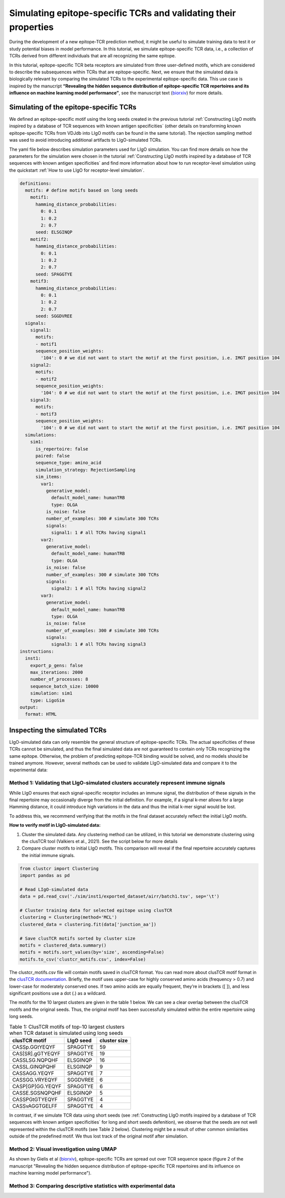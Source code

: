 Simulating epitope-specific TCRs and validating their properties 
===================

During the development of a new epitope-TCR prediction method, it might be useful to simulate training data to test it or study potential biases in model performance. In this tutorial, we simulate epitope-specific TCR data, i.e., a collection of TCRs derived from different individuals that are all recognizing the same epitope. 
 
In this tutorial, epitope-specific TCR beta receptors are simulated from three user-defined motifs, which are considered to describe the subsequences within TCRs that are epitope-specific. Next, we ensure that the simulated data is biologically relevant by comparing the simulated TCRs to the experimental epitope-specific data. This use case is inspired by the manucript **“Revealing the hidden sequence distribution of epitope-specific TCR repertoires and its influence on machine learning model performance”**, see the manuscript text (`biorxiv <https://www.biorxiv.org/content/10.1101/2024.10.21.619364v1>`_) for more details. 


Simulating of the epitope-specific TCRs
-------------------------

We defined an epitope-specific motif using the long seeds created in the previous tutorial :ref:`Constructing LIgO motifs inspired by a database of TCR sequences with known antigen specificities` (other details on transforming known epitope-specific TCRs from VDJdb into LIgO motifs can be found in the same tutorial). The rejection sampling method was used to avoid introducing additional artifacts to LIgO-simulated TCRs. 

The yaml file below describes simulation parameters used for LIgO simulation. You can find more details on how the parameters for the simulation were chosen in the tutorial :ref:`Constructing LIgO motifs inspired by a database of TCR sequences with known antigen specificities` and find more information about how to run receptor-level simulation using the quickstart :ref:`How to use LIgO for receptor-level simulation`.
  
.. code-block:: yaml

  definitions:
    motifs: # define motifs based on long seeds
      motif1:
        hamming_distance_probabilities:
          0: 0.1
          1: 0.2
          2: 0.7
        seed: ELSGINQP
      motif2:
        hamming_distance_probabilities:
          0: 0.1
          1: 0.2
          2: 0.7
        seed: SPAGGTYE 
      motif3:
        hamming_distance_probabilities:
          0: 0.1
          1: 0.2
          2: 0.7
        seed: SGGDVREE 
    signals:
      signal1:
        motifs:
        - motif1
        sequence_position_weights:
          '104': 0 # we did not want to start the motif at the first position, i.e. IMGT position 104
      signal2:
        motifs:
        - motif2
        sequence_position_weights:
          '104': 0 # we did not want to start the motif at the first position, i.e. IMGT position 104
      signal3:
        motifs:
        - motif3
        sequence_position_weights:
          '104': 0 # we did not want to start the motif at the first position, i.e. IMGT position 104
    simulations:
      sim1:
        is_repertoire: false
        paired: false
        sequence_type: amino_acid
        simulation_strategy: RejectionSampling
        sim_items:
          var1:
            generative_model:
              default_model_name: humanTRB
              type: OLGA
            is_noise: false
            number_of_examples: 300 # simulate 300 TCRs 
            signals: 
              signal1: 1 # all TCRs having signal1
          var2:
            generative_model:
              default_model_name: humanTRB
              type: OLGA
            is_noise: false
            number_of_examples: 300 # simulate 300 TCRs 
            signals:
              signal2: 1 # all TCRs having signal2
          var3:
            generative_model:
              default_model_name: humanTRB
              type: OLGA
            is_noise: false
            number_of_examples: 300 # simulate 300 TCRs 
            signals:
              signal3: 1 # all TCRs having signal3
  instructions:
    inst1:
      export_p_gens: false
      max_iterations: 2000
      number_of_processes: 8
      sequence_batch_size: 10000
      simulation: sim1
      type: LigoSim
  output:
    format: HTML


Inspecting the simulated TCRs
------------------------------
LIgO-simulated data can only resemble the general structure of epitope-specific TCRs. The actual specificities of these TCRs cannot be simulated, and thus the final simulated data are not guaranteed to contain only TCRs recognizing the same epitope. Otherwise, the problem of predicting epitope-TCR binding would be solved, and no models should be trained anymore. However, several methods can be used to validate LIgO-simulated data and compare it to the experimental data:

Method 1: Validating that LIgO-simulated clusters accurately represent immune signals
^^^^^^^^^^^^^^^^^^^

While LIgO ensures that each signal-specific receptor includes an immune signal, the distribution of these signals in the final repertoire may occasionally diverge from the initial definition. For example, if a signal k-mer allows for a large Hamming distance, it could introduce high variations in the data and thus the initial k-mer signal would be lost.

To address this, we recommend verifying that the motifs in the final dataset accurately reflect the initial LIgO motifs.

**How to verify motif in LIgO-simulated data:**

1. Cluster the simulated data. Any clustering method can be utilized, in this tutorial we demonstrate clustering using the clusTCR tool (Valkiers et al., 2021). See the script below for more details

2. Compare cluster motifs to initial LIgO motifs. This comparison will reveal if the final repertoire accurately captures the initial immune signals.

.. code-block:: python

  from clustcr import Clustering
  import pandas as pd
  
  # Read LIgO-simulated data
  data = pd.read_csv('./sim/inst1/exported_dataset/airr/batch1.tsv', sep='\t')

  # Cluster training data for selected epitope using clusTCR
  clustering = Clustering(method='MCL')
  clustered_data = clustering.fit(data['junction_aa'])
  
  # Save clusTCR motifs sorted by cluster size
  motifs = clustered_data.summary()
  motifs = motifs.sort_values(by='size', ascending=False)
  motifs.to_csv('clustcr_motifs.csv', index=False)

The clustcr_motifs.csv file will contain motifs saved in clusTCR format. You can read more about clusTCR motif format in the `clusTCR documentation <https://svalkiers.github.io/clusTCR/>`_. Briefly, the motif uses upper-case for highly conserved amino acids (frequency > 0.7) and lower-case for moderately conserved ones. If two amino acids are equally frequent, they’re in brackets ([ ]), and less significant positions use a dot (.) as a wildcard.

The motifs for the 10 largest clusters are given in the table 1 below. We can see a clear overlap between the clusTCR motifs and the original seeds. Thus, the original motif has been successfully simulated within the entire repertoire using long seeds.

.. list-table:: Table 1: ClusTCR motifs of top-10 largest clusters when TCR dataset is simulated using long seeds
  :header-rows: 1

  * - clusTCR motif
    - LIgO seed
    - cluster size
  * - CASSp.GGtYEQYF
    - SPAGGTYE
    - 59
  * - CAS[SR].gGTYEQYF
    - SPAGGTYE
    - 19
  * - CASSLSG.NQPQHF
    - ELSGINQP
    - 16
  * - CASSL.GINQPQHF
    - ELSGINQP
    - 9
  * - CASSAGG.YEQYF
    - SPAGGTYE
    - 7
  * - CASSGG.VRYEQYF
    - SGGDVREE
    - 6
  * - CASP[GP]GG.YEQYF
    - SPAGGTYE
    - 6
  * - CASSE.SGSNQPQHF
    - ELSGINQP
    - 5
  * - CASSPGtGTYEQYF
    - SPAGGTYE
    - 4
  * - CASSvAGGTGELFF
    - SPAGGTYE
    - 4

In contrast, if we simulate TCR data using short seeds (see :ref:`Constructing LIgO motifs inspired by a database of TCR sequences with known antigen specificities` for long and short seeds defenition), we observe that the seeds are not well represented within the clusTCR motifs (see Table 2 below). Clustering might be a result of other common similarities outside of the predefined motif. We thus lost track of the original motif after simulation.

.. list-table:: Table 2: ClusTCR motifs of top-10 largest clusters when TCR dataset is simulated using long seeds
  :header-rows: 1

 * - clusTCR motif
    - LIgO seed
    - cluster size
 *  - CA..YEQYF
    - PAG,DVR,SGI
    - 15
 *  - CAs.yEQYF
    - PAG,DVR,SGI
    - 14
 *  - CA.T[AP]YEQYF
    - PAG,DVR
    - 9
 *  - CArDEQYF
    - DVR
    - 8
 *  - CAS..ETQYF
    - SGI
    - 8
 *  - CAS.tYEQYF
    - SGI
    - 6
 *  - C[RT]DYEQYF
    - DVR
    - 5
 *  - CA[KT][SR]ETQYF
    - DVR,SGI
    - 5
 *  - C[GV]G[QL]YEQYF
    - SGI
    - 5
 *  - CAR.TDTQYF
    - DVR
    - 5

Method 2: Visual investigation using UMAP
^^^^^^^^^^^^^^^^^^^

As shown by Gielis et al (`biorxiv <https://www.biorxiv.org/content/10.1101/2024.10.21.619364v1>`_), epitope-specific TCRs are spread out over TCR sequence space (figure 2 of the manuscript "Revealing the hidden sequence distribution of epitope-specific TCR repertoires and its influence on machine learning model performance").  

Method 3: Comparing descriptive statistics with experimental data
^^^^^^^^^^^^^^^^^^^





